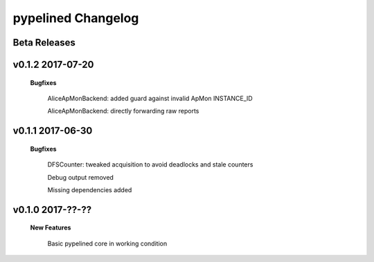 +++++++++++++++++++
pypelined Changelog
+++++++++++++++++++

Beta Releases
-------------

v0.1.2 2017-07-20
-----------------

    **Bugfixes**

        AliceApMonBackend: added guard against invalid ApMon INSTANCE_ID

        AliceApMonBackend: directly forwarding raw reports

v0.1.1 2017-06-30
-----------------

    **Bugfixes**

        DFSCounter: tweaked acquisition to avoid deadlocks and stale counters

        Debug output removed

        Missing dependencies added

v0.1.0 2017-??-??
-----------------

    **New Features**

        Basic pypelined core in working condition
